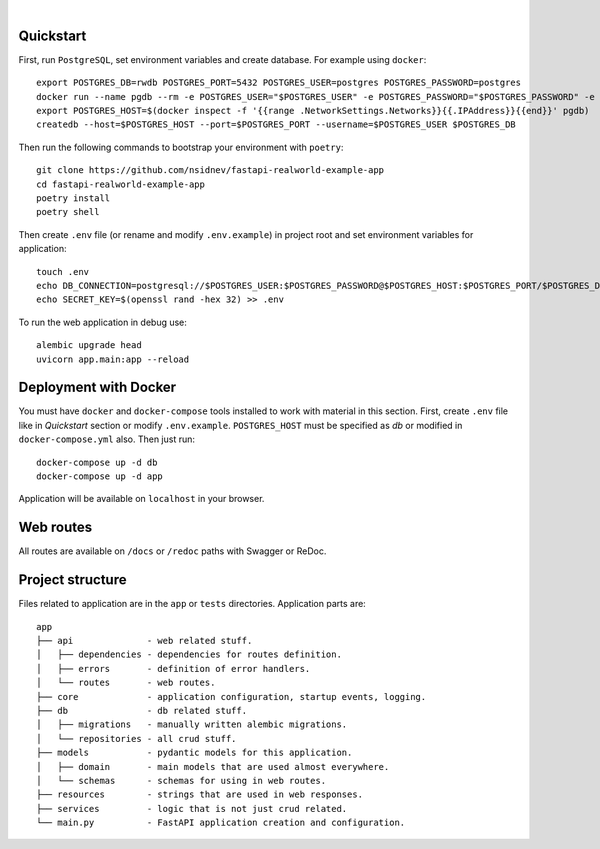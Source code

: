 .. image:: logo.png

|

.. image:: https://github.com/nsidnev/fastapi-realworld-example-app/workflows/CI/badge.svg
  :target: https://github.com/nsidnev/fastapi-realworld-example-app

.. image:: https://github.com/nsidnev/fastapi-realworld-example-app/workflows/Deploy/badge.svg
  :target: https://frw.nsidnev.me/

.. image:: https://codecov.io/gh/nsidnev/fastapi-realworld-example-app/branch/master/graph/badge.svg
  :target: https://codecov.io/gh/nsidnev/fastapi-realworld-example-app

.. image:: https://img.shields.io/github/license/Naereen/StrapDown.js.svg
   :target: https://github.com/nsidnev/fastapi-realworld-example-app/blob/master/LICENSE

.. image:: https://img.shields.io/badge/code%20style-black-000000.svg
   :target: https://github.com/ambv/black

.. image:: https://img.shields.io/badge/style-wemake-000000.svg
   :target: https://github.com/wemake-services/wemake-python-styleguide

Quickstart
----------

First, run ``PostgreSQL``, set environment variables and create database. For example using ``docker``: ::

    export POSTGRES_DB=rwdb POSTGRES_PORT=5432 POSTGRES_USER=postgres POSTGRES_PASSWORD=postgres
    docker run --name pgdb --rm -e POSTGRES_USER="$POSTGRES_USER" -e POSTGRES_PASSWORD="$POSTGRES_PASSWORD" -e POSTGRES_DB="$POSTGRES_DB" postgres
    export POSTGRES_HOST=$(docker inspect -f '{{range .NetworkSettings.Networks}}{{.IPAddress}}{{end}}' pgdb)
    createdb --host=$POSTGRES_HOST --port=$POSTGRES_PORT --username=$POSTGRES_USER $POSTGRES_DB

Then run the following commands to bootstrap your environment with ``poetry``: ::

    git clone https://github.com/nsidnev/fastapi-realworld-example-app
    cd fastapi-realworld-example-app
    poetry install
    poetry shell

Then create ``.env`` file (or rename and modify ``.env.example``) in project root and set environment variables for application: ::

    touch .env
    echo DB_CONNECTION=postgresql://$POSTGRES_USER:$POSTGRES_PASSWORD@$POSTGRES_HOST:$POSTGRES_PORT/$POSTGRES_DB >> .env
    echo SECRET_KEY=$(openssl rand -hex 32) >> .env

To run the web application in debug use::

    alembic upgrade head
    uvicorn app.main:app --reload


Deployment with Docker
----------------------

You must have ``docker`` and ``docker-compose`` tools installed to work with material in this section.
First, create ``.env`` file like in `Quickstart` section or modify ``.env.example``.
``POSTGRES_HOST`` must be specified as `db` or modified in ``docker-compose.yml`` also.
Then just run::

    docker-compose up -d db
    docker-compose up -d app

Application will be available on ``localhost`` in your browser.

Web routes
----------

All routes are available on ``/docs`` or ``/redoc`` paths with Swagger or ReDoc.


Project structure
-----------------

Files related to application are in the ``app`` or ``tests`` directories.
Application parts are:

::

    app
    ├── api              - web related stuff.
    │   ├── dependencies - dependencies for routes definition.
    │   ├── errors       - definition of error handlers.
    │   └── routes       - web routes.
    ├── core             - application configuration, startup events, logging.
    ├── db               - db related stuff.
    │   ├── migrations   - manually written alembic migrations.
    │   └── repositories - all crud stuff.
    ├── models           - pydantic models for this application.
    │   ├── domain       - main models that are used almost everywhere.
    │   └── schemas      - schemas for using in web routes.
    ├── resources        - strings that are used in web responses.
    ├── services         - logic that is not just crud related.
    └── main.py          - FastAPI application creation and configuration.
